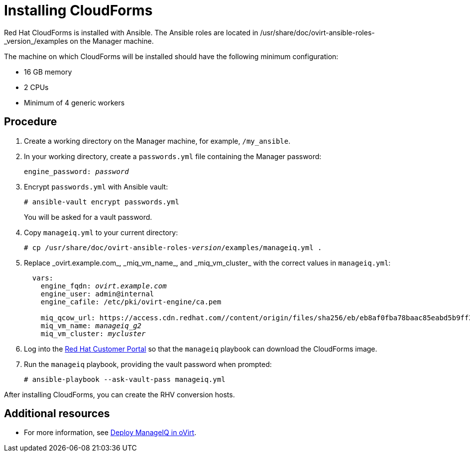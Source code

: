 [id="proc_Installing_cloudforms_automatically"]
= Installing CloudForms

Red Hat CloudForms is installed with Ansible. The Ansible roles are located in +/usr/share/doc/ovirt-ansible-roles-_version_/examples+ on the Manager machine.

The machine on which CloudForms will be installed should have the following minimum configuration:

* 16 GB memory
* 2 CPUs
* Minimum of 4 generic workers

[discrete]
== Procedure

. Create a working directory on the Manager machine, for example, `/my_ansible`.

. In your working directory, create a `passwords.yml` file containing the Manager password:
+
[options="nowrap" subs="+quotes,verbatim"]
----
engine_password: _password_
----

. Encrypt `passwords.yml` with Ansible vault:
+
[options="nowrap" subs="+quotes,verbatim"]
----
# ansible-vault encrypt passwords.yml
----
+
You will be asked for a vault password.

. Copy `manageiq.yml` to your current directory:
+
[options="nowrap" subs="+quotes,verbatim"]
----
# cp /usr/share/doc/ovirt-ansible-roles-_version_/examples/manageiq.yml .
----

. Replace +_ovirt.example.com_+, +_miq_vm_name_+, and +_miq_vm_cluster_+ with the correct values in `manageiq.yml`:
+
[options="nowrap" subs="+quotes,verbatim"]
----
  vars:
    engine_fqdn: _ovirt.example.com_
    engine_user: admin@internal
    engine_cafile: /etc/pki/ovirt-engine/ca.pem

    miq_qcow_url: https://access.cdn.redhat.com//content/origin/files/sha256/eb/eb8af0fba78baac85eabd5b9ff30ba3191e6e00014528d55c36b673f5e6c762d/cfme-rhevm-5.9.2.4-1.x86_64.qcow2?_auth_=1531378089_ef400f29642f72d85f7784654124a611
    miq_vm_name: _manageiq_g2_
    miq_vm_cluster: _mycluster_
----

. Log into the link:https://access.redhat.com[Red Hat Customer Portal] so that the `manageiq` playbook can download the CloudForms image.

. Run the `manageiq` playbook, providing the vault password when prompted:
+
[options="nowrap" subs="+quotes,verbatim"]
----
# ansible-playbook --ask-vault-pass manageiq.yml
----

After installing CloudForms, you can create the RHV conversion hosts.

[discrete]
== Additional resources

* For more information, see link:https://github.com/oVirt/ovirt-ansible-manageiq/blob/master/README.md[Deploy ManageIQ in oVirt].
